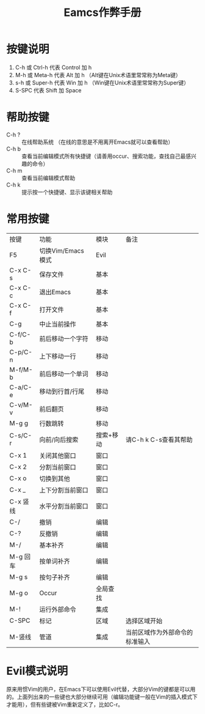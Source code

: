 #+title: Eamcs作弊手册
* 按键说明
 1. C-h 或 Ctrl-h 代表 Control 加 h
 2. M-h 或 Meta-h 代表 Alt 加 h （Alt键在Unix术语里常常称为Meta键）
 3. s-h 或 Super-h 代表 Win 加 h （Win键在Unix术语里常常称为Super键）
 4. S-SPC 代表 Shift 加 Space

* 帮助按键

- C-h ? :: 在线帮助系统 （在线的意思是不用离开Emacs就可以查看帮助）
- C-h b :: 查看当前编辑模式所有快捷键（请善用occur、搜索功能，查找自己最感兴趣的命令）
- C-h m :: 查看当前编辑模式帮助
- C-h k :: 提示按一个快捷键、显示该键相关帮助

* 常用按键

| 按键     | 功能              | 模块      | 备注                           |
| F5       | 切换Vim/Emacs模式 | Evil      |                                |
| C-x C-s  | 保存文件          | 基本      |                                |
| C-x C-c  | 退出Emacs         | 基本      |                                |
| C-x C-f  | 打开文件          | 基本      |                                |
| C-g      | 中止当前操作      | 基本      |                                |
| C-f/C-b  | 前后移动一个字符  | 移动      |                                |
| C-p/C-n  | 上下移动一行      | 移动      |                                |
| M-f/M-b  | 前后移动一个单词  | 移动      |                                |
| C-a/C-e  | 移动到行首/行尾   | 移动      |                                |
| C-v/M-v  | 前后翻页          | 移动      |                                |
| M-g g    | 行数跳转          | 移动      |                                |
| C-s/C-r  | 向前/向后搜索     | 搜索+移动 | 请C-h k C-s查看其帮助          |
| C-x 1    | 关闭其他窗口      | 窗口      |                                |
| C-x 2    | 分割当前窗口      | 窗口      |                                |
| C-x o    | 切换到其他        | 窗口      |                                |
| C-x _    | 上下分割当前窗口  | 窗口      |                                |
| C-x 竖线 | 水平分割当前窗口  | 窗口      |                                |
| C-/      | 撤销              | 编辑      |                                |
| C-?      | 反撤销            | 编辑      |                                |
| M-/      | 基本补齐          | 编辑      |                                |
| M-g 回车 | 按单词补齐        | 编辑      |                                |
| M-g s    | 按句子补齐        | 编辑      |                                |
| M-g o    | Occur             | 全局查找  |                                |
| M-!      | 运行外部命令      | 集成      |                                |
| C-SPC    | 标记              | 区域      | 选择区域开始                   |
| M-竖线   | 管道              | 集成      | 当前区域作为外部命令的标准输入 |

* Evil模式说明

原来用惯Vim的用户，在Emacs下可以使用Evil代替，大部分Vim的键都是可以用的。上面列出来的一些键也大部分继续可用（编辑功能键一般在Vim的插入模式下才能用），但有些键被Vim重新定义了，比如C-r。
